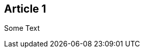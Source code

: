:site-date: 25-11-2020
:site-title: MacBook
:site-author: sid
:site-tags: PC-Krams

== Article 1
Some Text